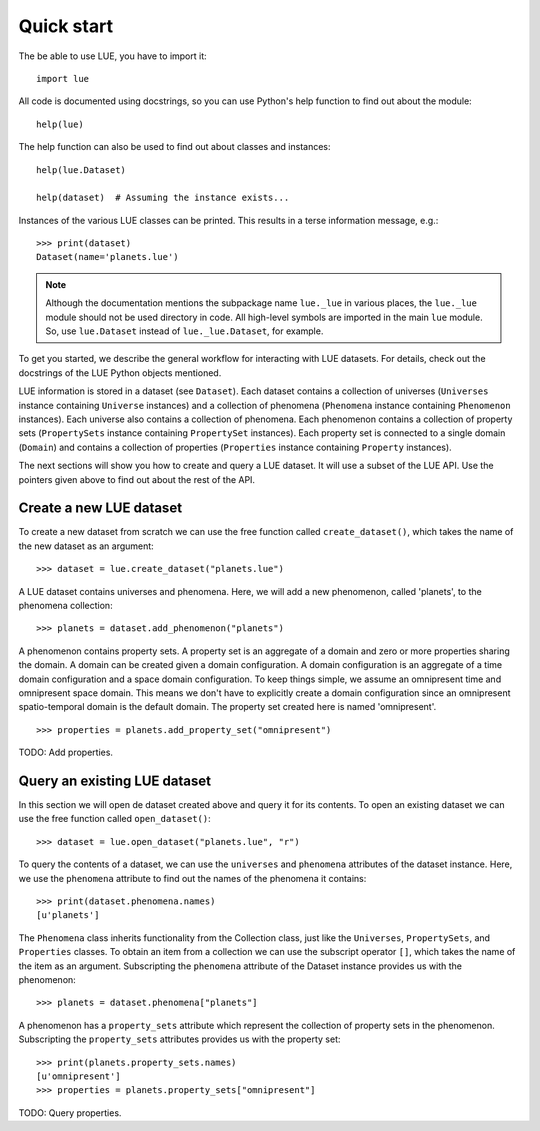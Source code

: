 Quick start
===========
The be able to use LUE, you have to import it::

    import lue

All code is documented using docstrings, so you can use Python's help function to find out about the module::

    help(lue)

The help function can also be used to find out about classes and instances::

    help(lue.Dataset)

    help(dataset)  # Assuming the instance exists...

Instances of the various LUE classes can be printed. This results in a terse information message, e.g.::

    >>> print(dataset)
    Dataset(name='planets.lue')

.. note::

    Although the documentation mentions the subpackage name ``lue._lue`` in
    various places, the ``lue._lue`` module should not be used directory
    in code. All high-level symbols are imported in the main ``lue``
    module. So, use ``lue.Dataset`` instead of ``lue._lue.Dataset``,
    for example.

To get you started, we describe the general workflow for interacting with LUE datasets. For details, check out the docstrings of the LUE Python objects mentioned.

LUE information is stored in a dataset (see ``Dataset``). Each dataset contains a collection of universes (``Universes`` instance containing ``Universe`` instances) and a collection of phenomena (``Phenomena`` instance containing ``Phenomenon`` instances). Each universe also contains a collection of phenomena. Each phenomenon contains a collection of property sets (``PropertySets`` instance containing ``PropertySet`` instances). Each property set is connected to a single domain (``Domain``) and contains a collection of properties (``Properties`` instance containing ``Property`` instances).

The next sections will show you how to create and query a LUE dataset. It will use a subset of the LUE API. Use the pointers given above to find out about the rest of the API.


Create a new LUE dataset
------------------------
To create a new dataset from scratch we can use the free function called ``create_dataset()``, which takes the name of the new dataset as an argument::

    >>> dataset = lue.create_dataset("planets.lue")

A LUE dataset contains universes and phenomena. Here, we will add a new phenomenon, called 'planets', to the phenomena collection::

    >>> planets = dataset.add_phenomenon("planets")

A phenomenon contains property sets. A property set is an aggregate of a domain and zero or more properties sharing the domain. A domain can be created given a domain configuration. A domain configuration is an aggregate of a time domain configuration and a space domain configuration. To keep things simple, we assume an omnipresent time and omnipresent space domain. This means we don't have to explicitly create a domain configuration since an omnipresent spatio-temporal domain is the default domain. The property set created here is named 'omnipresent'.

::

    >>> properties = planets.add_property_set("omnipresent")

TODO: Add properties.


Query an existing LUE dataset
-----------------------------
In this section we will open de dataset created above and query it for its contents. To open an existing dataset we can use the free function called ``open_dataset()``::

    >>> dataset = lue.open_dataset("planets.lue", "r")

To query the contents of a dataset, we can use the ``universes`` and ``phenomena`` attributes of the dataset instance. Here, we use the ``phenomena`` attribute to find out the names of the phenomena it contains::

    >>> print(dataset.phenomena.names)
    [u'planets']

The ``Phenomena`` class inherits functionality from the Collection class, just like the ``Universes``, ``PropertySets``, and ``Properties`` classes. To obtain an item from a collection we can use the subscript operator ``[]``, which takes the name of the item as an argument. Subscripting the ``phenomena`` attribute of the Dataset instance provides us with the phenomenon::

    >>> planets = dataset.phenomena["planets"]

A phenomenon has a ``property_sets`` attribute which represent the collection of property sets in the phenomenon. Subscripting the ``property_sets`` attributes provides us with the property set::

    >>> print(planets.property_sets.names)
    [u'omnipresent']
    >>> properties = planets.property_sets["omnipresent"]

TODO: Query properties.

